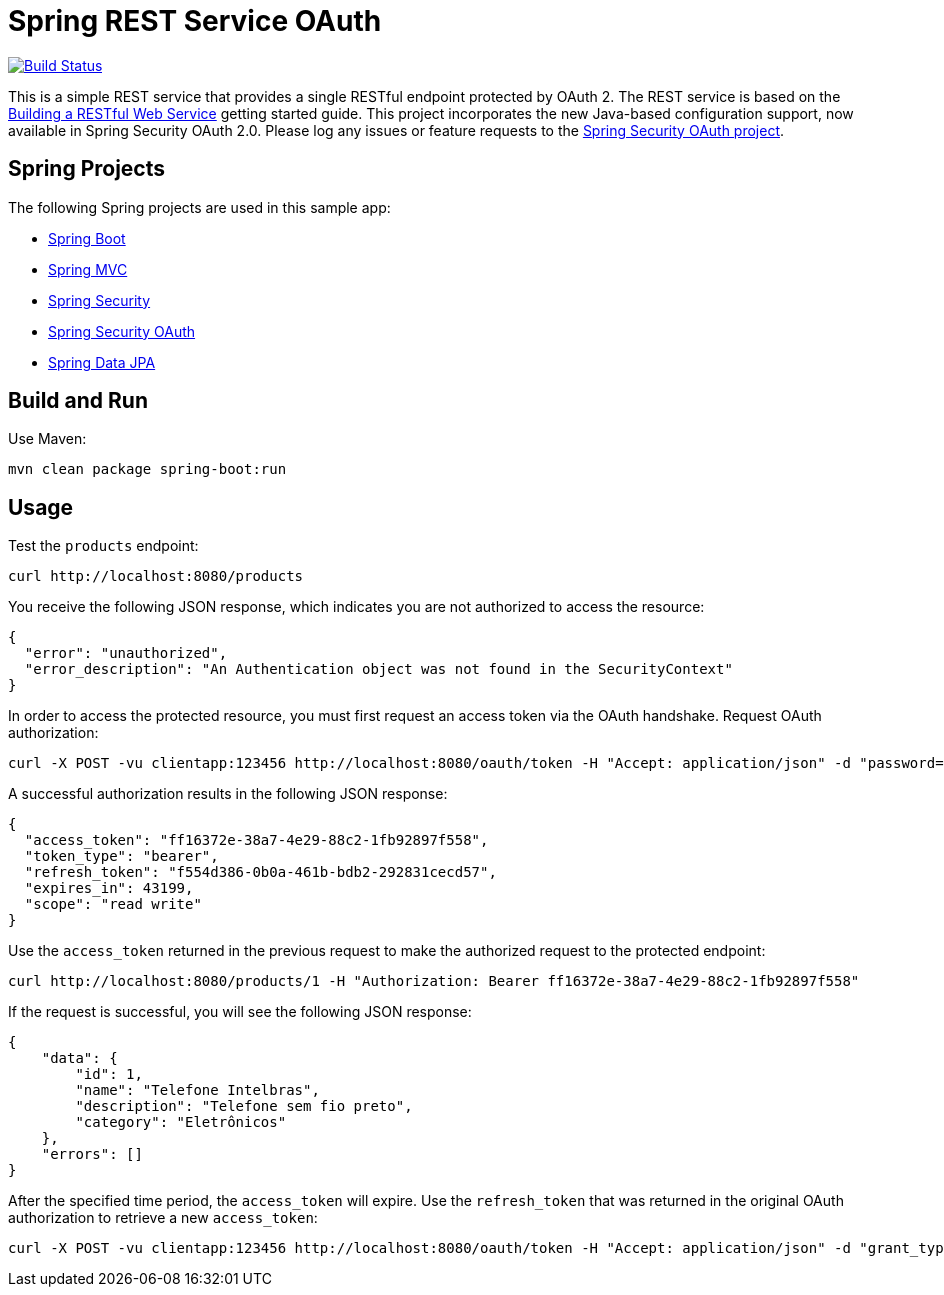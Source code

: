 = Spring REST Service OAuth

image::https://travis-ci.org/royclarkson/spring-rest-service-oauth.svg[Build Status, link=https://travis-ci.org/royclarkson/spring-rest-service-oauth/]

This is a simple REST service that provides a single RESTful endpoint protected by OAuth 2. The REST service is based on the https://spring.io/guides/gs/rest-service/[Building a RESTful Web Service] getting started guide. This project incorporates the new Java-based configuration support, now available in Spring Security OAuth 2.0. Please log any issues or feature requests to the https://github.com/spring-projects/spring-security-oauth/issues[Spring Security OAuth project].


== Spring Projects

The following Spring projects are used in this sample app:

* http://projects.spring.io/spring-boot/[Spring Boot]
* http://docs.spring.io/spring/docs/current/spring-framework-reference/html/mvc.html[Spring MVC]
* http://projects.spring.io/spring-security/[Spring Security]
* http://projects.spring.io/spring-security-oauth/[Spring Security OAuth]
* http://projects.spring.io/spring-data-jpa/[Spring Data JPA]


== Build and Run

Use Maven:

```sh
mvn clean package spring-boot:run
```

== Usage

Test the `products` endpoint:

```sh
curl http://localhost:8080/products
```

You receive the following JSON response, which indicates you are not authorized to access the resource:

```json
{
  "error": "unauthorized",
  "error_description": "An Authentication object was not found in the SecurityContext"
}
```

In order to access the protected resource, you must first request an access token via the OAuth handshake. Request OAuth authorization:

```sh
curl -X POST -vu clientapp:123456 http://localhost:8080/oauth/token -H "Accept: application/json" -d "password=spring&username=michael&grant_type=password&scope=read%20write&client_secret=123456&client_id=clientapp"
```

A successful authorization results in the following JSON response:

```json
{
  "access_token": "ff16372e-38a7-4e29-88c2-1fb92897f558",
  "token_type": "bearer",
  "refresh_token": "f554d386-0b0a-461b-bdb2-292831cecd57",
  "expires_in": 43199,
  "scope": "read write"
}
```

Use the `access_token` returned in the previous request to make the authorized request to the protected endpoint:

```sh
curl http://localhost:8080/products/1 -H "Authorization: Bearer ff16372e-38a7-4e29-88c2-1fb92897f558"
```

If the request is successful, you will see the following JSON response:

```json
{
    "data": {
        "id": 1,
        "name": "Telefone Intelbras",
        "description": "Telefone sem fio preto",
        "category": "Eletrônicos"
    },
    "errors": []
}
```

After the specified time period, the `access_token` will expire. Use the `refresh_token` that was returned in the original OAuth authorization to retrieve a new `access_token`:

```sh
curl -X POST -vu clientapp:123456 http://localhost:8080/oauth/token -H "Accept: application/json" -d "grant_type=refresh_token&refresh_token=f554d386-0b0a-461b-bdb2-292831cecd57&client_secret=123456&client_id=clientapp"
```

